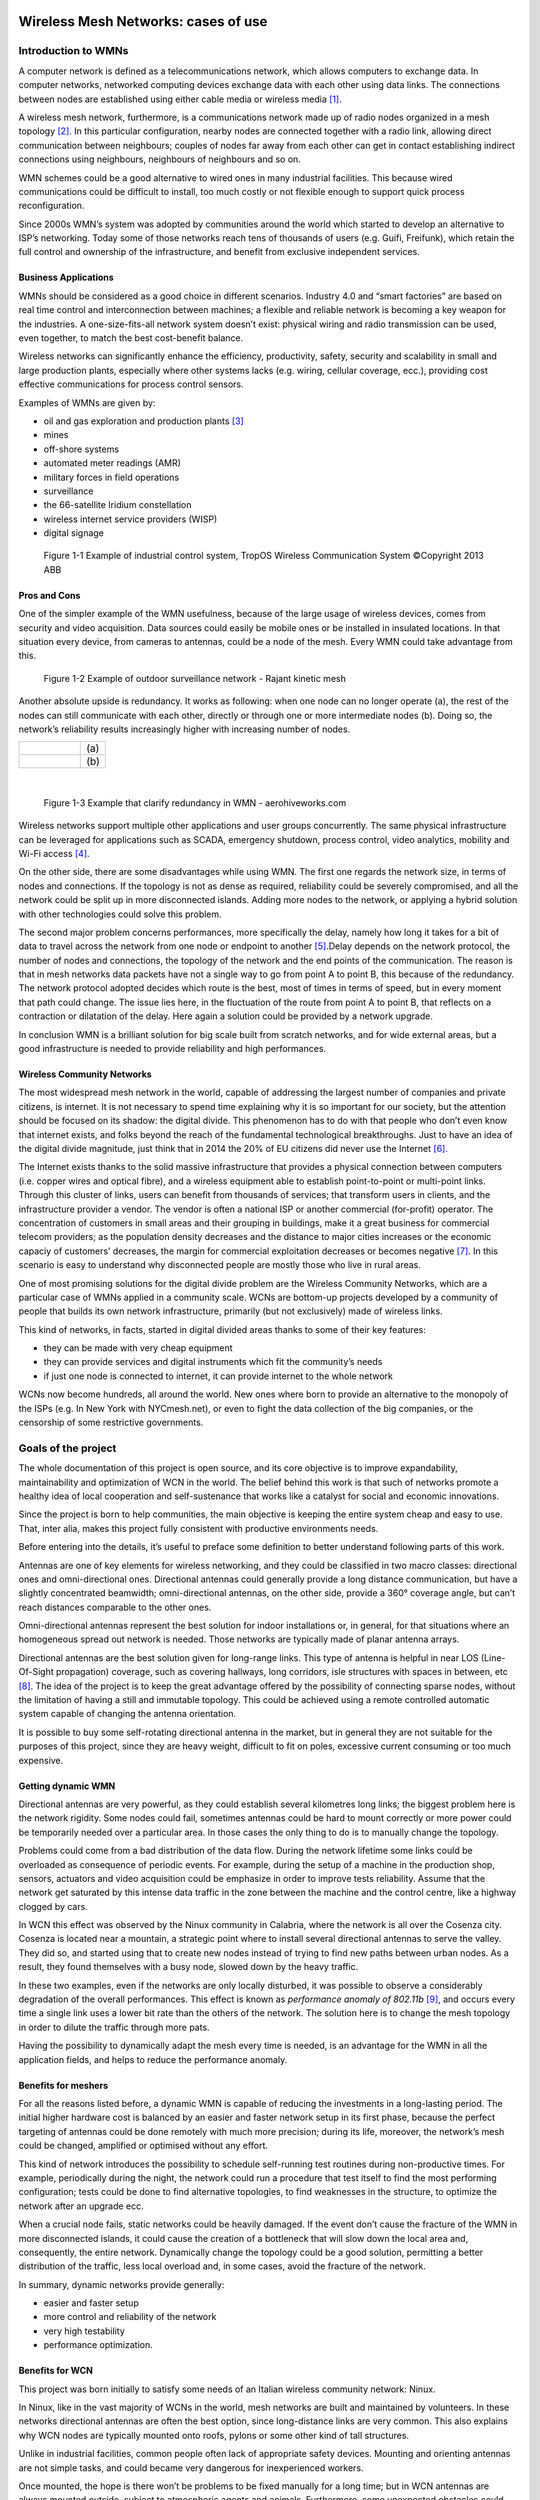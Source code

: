 .. figure:: img/gsoc/gsoc_logo_main.png
   :alt: Google Summer of Code logo
   :align: center

\

\

.. _casesofuse:

====================================
Wireless Mesh Networks: cases of use
====================================

####################
Introduction to WMNs
####################

A computer network is defined as a telecommunications network, which allows computers to exchange
data. In computer networks, networked computing devices exchange data with each other using data links.
The connections between nodes are established using either cable media or wireless media [#f1]_.

A wireless mesh network, furthermore, is a communications network made up of radio nodes organized in
a mesh topology [#f2]_. In this particular configuration, nearby nodes are connected together with a radio link,
allowing direct communication between neighbours; couples of nodes far away from each other can get in
contact establishing indirect connections using neighbours, neighbours of neighbours and so on.

WMN schemes could be a good alternative to wired ones in many industrial facilities. This because wired
communications could be difficult to install, too much costly or not flexible enough to support quick process
reconfiguration.

Since 2000s WMN’s system was adopted by communities around the world which started to develop an
alternative to ISP’s networking. Today some of those networks reach tens of thousands of users (e.g. Guifi,
Freifunk), which retain the full control and ownership of the infrastructure, and benefit from exclusive
independent services.

*********************
Business Applications
*********************

WMNs should be considered as a good choice in different scenarios. Industry 4.0 and “smart factories” are
based on real time control and interconnection between machines; a flexible and reliable network is
becoming a key weapon for the industries. A one-size-fits-all network system doesn’t exist: physical wiring
and radio transmission can be used, even together, to match the best cost-benefit balance.

Wireless networks can significantly enhance the efficiency, productivity, safety, security and scalability in
small and large production plants, especially where other systems lacks (e.g. wiring, cellular coverage,
ecc.), providing cost effective communications for process control sensors.

Examples of WMNs are given by:

* oil and gas exploration and production plants [#f3]_
* mines
* off-shore systems
* automated meter readings (AMR)
* military forces in field operations
* surveillance
* the 66-satellite Iridium constellation
* wireless internet service providers (WISP)
* digital signage

.. figure:: img/CHAPTER1/tropos\ network.png
   :alt: A tropos network image showing an industrial application

   Figure 1-1  Example of industrial control system, TropOS Wireless Communication System
   ©Copyright 2013 ABB

*************
Pros and Cons
*************

One of the simpler example of the WMN usefulness, because of the large usage of wireless devices, comes
from security and video acquisition. Data sources could easily be mobile ones or be installed in insulated
locations. In that situation every device, from cameras to antennas, could be a node of the mesh. Every
WMN could take advantage from this.

.. figure:: img/CHAPTER1/outdoor.png
   :alt: A Rajant outdoor network

   Figure 1-2  Example of outdoor surveillance network - Rajant kinetic mesh

Another absolute upside is redundancy. It works as following: when one node can no longer operate (a),
the rest of the nodes can still communicate with each other, directly or through one or more intermediate
nodes (b). Doing so, the network’s reliability results increasingly higher with increasing number of nodes.

+--------------------------------------------+------+
| .. figure:: img/CHAPTER1/redundancy1.jpg   |      |
|    :alt:                                   | \(a) |
+--------------------------------------------+------+
| .. figure:: img/CHAPTER1/redundancy2.jpg   | \(b) |
|   :alt:                                    |      |
+--------------------------------------------+------+

|

   Figure 1-3  Example that clarify redundancy in WMN - aerohiveworks.com

Wireless networks support multiple other applications and user groups concurrently. The same physical
infrastructure can be leveraged for applications such as SCADA, emergency shutdown, process control,
video analytics, mobility and Wi-Fi access [#f4]_.

On the other side, there are some disadvantages while using WMN. The first one regards the network size,
in terms of nodes and connections. If the topology is not as dense as required, reliability could be severely
compromised, and all the network could be split up in more disconnected islands. Adding more nodes to
the network, or applying a hybrid solution with other technologies could solve this problem.

The second major problem concerns performances, more specifically the delay, namely how long it takes
for a bit of data to travel across the network from one node or endpoint to another [#f5]_.Delay depends on the
network protocol, the number of nodes and connections, the topology of the network and the end points of
the communication. The reason is that in mesh networks data packets have not a single way to go from
point A to point B, this because of the redundancy. The network protocol adopted decides which route is
the best, most of times in terms of speed, but in every moment that path could change. The issue lies here,
in the fluctuation of the route from point A to point B, that reflects on a contraction or dilatation of the delay.
Here again a solution could be provided by a network upgrade.

In conclusion WMN is a brilliant solution for big scale built from scratch networks, and for wide external
areas, but a good infrastructure is needed to provide reliability and high performances.

***************************
Wireless Community Networks
***************************

The most widespread mesh network in the world, capable of addressing the largest number of companies
and private citizens, is internet. It is not necessary to spend time explaining why it is so important for our
society, but the attention should be focused on its shadow: the digital divide. This phenomenon has to do
with that people who don’t even know that internet exists, and folks beyond the reach of the fundamental
technological breakthroughs. Just to have an idea of the digital divide magnitude, just think that in 2014 the
20% of EU citizens did never use the Internet [#f6]_.

The Internet exists thanks to the solid massive infrastructure that provides a physical connection between
computers (i.e. copper wires and optical fibre), and a wireless equipment able to establish point-to-point or
multi-point links. Through this cluster of links, users can benefit from thousands of services; that transform
users in clients, and the infrastructure provider a vendor. The vendor is often a national ISP or another
commercial (for-profit) operator. The concentration of customers in small areas and their grouping in
buildings, make it a great business for commercial telecom providers; as the population density decreases
and the distance to major cities increases or the economic capaciy of customers’ decreases, the margin for
commercial exploitation decreases or becomes negative [#f7]_. In this scenario is easy to understand why
disconnected people are mostly those who live in rural areas.

One of most promising solutions for the digital divide problem are the Wireless Community Networks, which
are a particular case of WMNs applied in a community scale. WCNs are bottom-up projects developed by
a community of people that builds its own network infrastructure, primarily (but not exclusively) made of
wireless links.

This kind of networks, in facts, started in digital divided areas thanks to some of their key features:

* they can be made with very cheap equipment
* they can provide services and digital instruments which fit the community’s needs
* if just one node is connected to internet, it can provide internet to the whole network

WCNs now become hundreds, all around the world. New ones where born to provide an alternative to the
monopoly of the ISPs (e.g. In New York with NYCmesh.net), or even to fight the data collection of the big
companies, or the censorship of some restrictive governments.

####################
Goals of the project
####################

The whole documentation of this project is open source, and its core objective is to improve expandability,
maintainability and optimization of WCN in the world. The belief behind this work is that such of networks
promote a healthy idea of local cooperation and self-sustenance that works like a catalyst for social and
economic innovations.

Since the project is born to help communities, the main objective is keeping the entire system cheap and
easy to use. That, inter alia, makes this project fully consistent with productive environments needs.

Before entering into the details, it’s useful to preface some definition to better understand following parts of
this work.

Antennas are one of key elements for wireless networking, and they could be classified in two macro
classes: directional ones and omni-directional ones. Directional antennas could generally provide a long
distance communication, but have a slightly concentrated beamwidth; omni-directional antennas, on the
other side, provide a 360° coverage angle, but can’t reach distances comparable to the other ones.

Omni-directional antennas represent the best solution for indoor installations or, in general, for that
situations where an homogeneous spread out network is needed. Those networks are typically made of
planar antenna arrays.

Directional antennas are the best solution given for long-range links. This type of antenna is helpful in near
LOS (Line-Of-Sight propagation) coverage, such as covering hallways, long corridors, isle structures with
spaces in between, etc [#f8]_. The idea of the project is to keep the great advantage offered by the possibility of
connecting sparse nodes, without the limitation of having a still and immutable topology. This could be
achieved using a remote controlled automatic system capable of changing the antenna orientation.

It is possible to buy some self-rotating directional antenna in the market, but in general they are not suitable
for the purposes of this project, since they are heavy weight, difficult to fit on poles, excessive current
consuming or too much expensive.

*******************
Getting dynamic WMN
*******************

Directional antennas are very powerful, as they could establish several kilometres long links; the biggest
problem here is the network rigidity. Some nodes could fail, sometimes antennas could be hard to mount
correctly or more power could be temporarily needed over a particular area. In those cases the only thing
to do is to manually change the topology.

Problems could come from a bad distribution of the data flow. During the network lifetime some links could
be overloaded as consequence of periodic events. For example, during the setup of a machine in the
production shop, sensors, actuators and video acquisition could be emphasize in order to improve tests
reliability. Assume that the network get saturated by this intense data traffic in the zone between the
machine and the control centre, like a highway clogged by cars.

In WCN this effect was observed by the Ninux community in Calabria, where the network is all over the
Cosenza city. Cosenza is located near a mountain, a strategic point where to install several directional
antennas to serve the valley. They did so, and started using that to create new nodes instead of trying to
find new paths between urban nodes. As a result, they found themselves with a busy node, slowed down
by the heavy traffic.

In these two examples, even if the networks are only locally disturbed, it was possible to observe a
considerably degradation of the overall performances. This effect is known as *performance anomaly of
802.11b* [#f9]_, and occurs every time a single link uses a lower bit rate than the others of the network. The
solution here is to change the mesh topology in order to dilute the traffic through more pats.

Having the possibility to dynamically adapt the mesh every time is needed, is an advantage for the WMN
in all the application fields, and helps to reduce the performance anomaly.

********************
Benefits for meshers
********************

For all the reasons listed before, a dynamic WMN is capable of reducing the investments in a long-lasting
period. The initial higher hardware cost is balanced by an easier and faster network setup in its first phase,
because the perfect targeting of antennas could be done remotely with much more precision; during its life,
moreover, the network’s mesh could be changed, amplified or optimised without any effort.

This kind of network introduces the possibility to schedule self-running test routines during non-productive
times. For example, periodically during the night, the network could run a procedure that test itself to find
the most performing configuration; tests could be done to find alternative topologies, to find weaknesses in
the structure, to optimize the network after an upgrade ecc.

When a crucial node fails, static networks could be heavily damaged. If the event don’t cause the fracture
of the WMN in more disconnected islands, it could cause the creation of a bottleneck that will slow down
the local area and, consequently, the entire network. Dynamically change the topology could be a good
solution, permitting a better distribution of the traffic, less local overload and, in some cases, avoid the
fracture of the network.

In summary, dynamic networks provide generally:

* easier and faster setup
* more control and reliability of the network
* very high testability
* performance optimization.

****************
Benefits for WCN
****************

This project was born initially to satisfy some needs of an Italian wireless community network: Ninux.

In Ninux, like in the vast majority of WCNs in the world, mesh networks are built and maintained by
volunteers. In these networks directional antennas are often the best option, since long-distance links are
very common. This also explains why WCN nodes are typically mounted onto roofs, pylons or some other
kind of tall structures.

Unlike in industrial facilities, common people often lack of appropriate safety devices. Mounting and
orienting antennas are not simple tasks, and could became very dangerous for inexperienced workers.

Once mounted, the hope is there won’t be problems to be fixed manually for a long time; but in WCN
antennas are always mounted outside, subject to atmospheric agents and animals. Furthermore, some
unexpected obstacles could black out the transmission (e.g. grown trees, cranes, reflecting or disturbing
devices ecc.). There are a lot of reasons why community network’s topology sometimes needs to be
modified, optimised or totally re-designed, and this means that someone has to climb onto the roofs again
and change the orientation of every single antenna.

To make WCN growing easier, to minimise the number of high-altitude works, and to provide high flexibility
to these community networks, a self-turning antenna could be an excellent solution.

----------------------------

.. [#f1] Wikipedia, `“Computer network” <https://en.wikipedia.org/wiki/Computer_network>`_, 2018
.. [#f2] Wikipedia, `“Wireless mesh network” <https://en.wikipedia.org/wiki/Wireless_mesh_network>`_, 2018
.. [#f3] ABB Inc., `“Oil and gas exploration and production” <http://www.abb.com/abblibrary/DownloadCenter/>`_, 2016, Document ID: 9AKK105713A0311
.. [#f4] ABB Inc., `“Top 10 reasons to use ABB Wireless” <http://www.abb.com/abblibrary/DownloadCenter/>`_, 2017, Document ID: 4CAE000410 REV 1000
   26.7.2017
.. [#f5] Wikipedia, `“Network delay” <https://en.wikipedia.org/wiki/Network_delay>`_, 2017
.. [#f6] Europa.eu, `“EU Digital Divide Infographic” <https://ec.europa.eu/digital-single-market/en/news/eu-
   digital-divide-infographic>`_, 2014
.. [#f7] netCommons, `“Report on the Existing CNs and their Organization (v1)” <https://netcommons.eu/?q=content/deliverables-page>`_, 2016
.. [#f8] Cisco, `“Omni Antenna vs. Directional Antenna” <https://www.cisco.com/c/en/us/support/docs/wireless-mobility/wireless-lan-wlan/82068-omni-vs-
   direct.html>`_, 2007, Document ID: 82068
.. [#f9] IEEE, M. Heusse, F. Rousseau, G. Berger-Sabbatel, A. Duda, “Performance Anomaly of 802.11b”,
   2003, DOI: 10.1109/INFCOM.2003.1208921